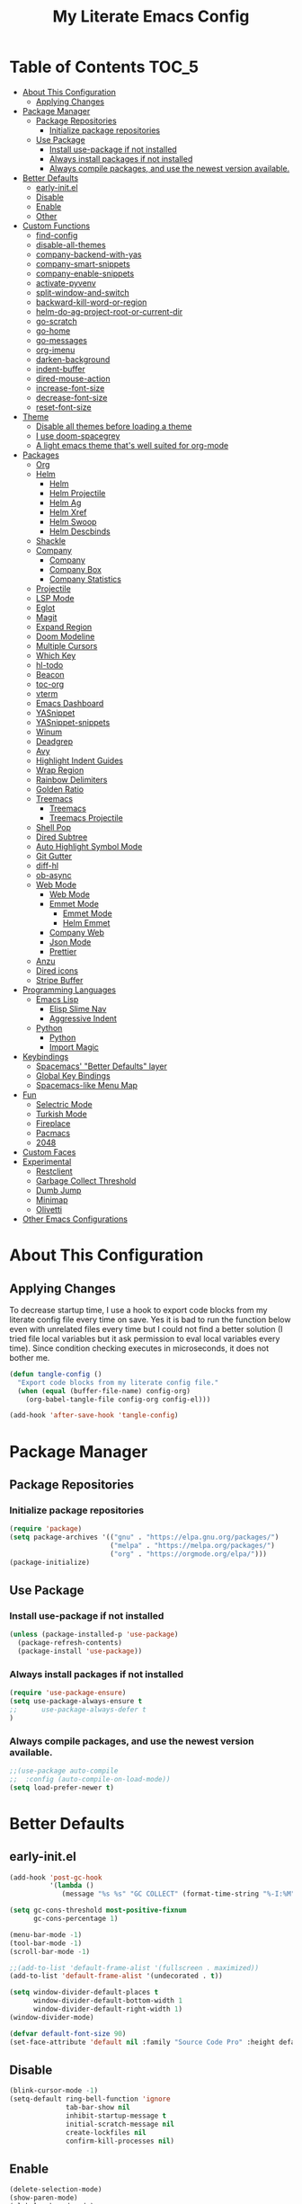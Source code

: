 #+TITLE: My Literate Emacs Config
#+STARTUP: noindent

* Table of Contents :TOC_5:
  - [[#about-this-configuration][About This Configuration]]
    - [[#applying-changes][Applying Changes]]
  - [[#package-manager][Package Manager]]
    - [[#package-repositories][Package Repositories]]
      - [[#initialize-package-repositories][Initialize package repositories]]
    - [[#use-package][Use Package]]
      - [[#install-use-package-if-not-installed][Install use-package if not installed]]
      - [[#always-install-packages-if-not-installed][Always install packages if not installed]]
      - [[#always-compile-packages-and-use-the-newest-version-available][Always compile packages, and use the newest version available.]]
  - [[#better-defaults][Better Defaults]]
    - [[#early-initel][early-init.el]]
    - [[#disable][Disable]]
    - [[#enable][Enable]]
    - [[#other][Other]]
  - [[#custom-functions][Custom Functions]]
    - [[#find-config][find-config]]
    - [[#disable-all-themes][disable-all-themes]]
    - [[#company-backend-with-yas][company-backend-with-yas]]
    - [[#company-smart-snippets][company-smart-snippets]]
    - [[#company-enable-snippets][company-enable-snippets]]
    - [[#activate-pyvenv][activate-pyvenv]]
    - [[#split-window-and-switch][split-window-and-switch]]
    - [[#backward-kill-word-or-region][backward-kill-word-or-region]]
    - [[#helm-do-ag-project-root-or-current-dir][helm-do-ag-project-root-or-current-dir]]
    - [[#go-scratch][go-scratch]]
    - [[#go-home][go-home]]
    - [[#go-messages][go-messages]]
    - [[#org-imenu][org-imenu]]
    - [[#darken-background][darken-background]]
    - [[#indent-buffer][indent-buffer]]
    - [[#dired-mouse-action][dired-mouse-action]]
    - [[#increase-font-size][increase-font-size]]
    - [[#decrease-font-size][decrease-font-size]]
    - [[#reset-font-size][reset-font-size]]
  - [[#theme][Theme]]
    - [[#disable-all-themes-before-loading-a-theme][Disable all themes before loading a theme]]
    - [[#i-use-doom-spacegrey][I use doom-spacegrey]]
    - [[#a-light-emacs-theme-thats-well-suited-for-org-mode][A light emacs theme that's well suited for org-mode]]
  - [[#packages][Packages]]
    - [[#org][Org]]
    - [[#helm][Helm]]
      - [[#helm-1][Helm]]
      - [[#helm-projectile][Helm Projectile]]
      - [[#helm-ag][Helm Ag]]
      - [[#helm-xref][Helm Xref]]
      - [[#helm-swoop][Helm Swoop]]
      - [[#helm-descbinds][Helm Descbinds]]
    - [[#shackle][Shackle]]
    - [[#company][Company]]
      - [[#company-1][Company]]
      - [[#company-box][Company Box]]
      - [[#company-statistics][Company Statistics]]
    - [[#projectile][Projectile]]
    - [[#lsp-mode][LSP Mode]]
    - [[#eglot][Eglot]]
    - [[#magit][Magit]]
    - [[#expand-region][Expand Region]]
    - [[#doom-modeline][Doom Modeline]]
    - [[#multiple-cursors][Multiple Cursors]]
    - [[#which-key][Which Key]]
    - [[#hl-todo][hl-todo]]
    - [[#beacon][Beacon]]
    - [[#toc-org][toc-org]]
    - [[#vterm][vterm]]
    - [[#emacs-dashboard][Emacs Dashboard]]
    - [[#yasnippet][YASnippet]]
    - [[#yasnippet-snippets][YASnippet-snippets]]
    - [[#winum][Winum]]
    - [[#deadgrep][Deadgrep]]
    - [[#avy][Avy]]
    - [[#highlight-indent-guides][Highlight Indent Guides]]
    - [[#wrap-region][Wrap Region]]
    - [[#rainbow-delimiters][Rainbow Delimiters]]
    - [[#golden-ratio][Golden Ratio]]
    - [[#treemacs][Treemacs]]
      - [[#treemacs-1][Treemacs]]
      - [[#treemacs-projectile][Treemacs Projectile]]
    - [[#shell-pop][Shell Pop]]
    - [[#dired-subtree][Dired Subtree]]
    - [[#auto-highlight-symbol-mode][Auto Highlight Symbol Mode]]
    - [[#git-gutter][Git Gutter]]
    - [[#diff-hl][diff-hl]]
    - [[#ob-async][ob-async]]
    - [[#web-mode][Web Mode]]
      - [[#web-mode-1][Web Mode]]
      - [[#emmet-mode][Emmet Mode]]
        - [[#emmet-mode-1][Emmet Mode]]
        - [[#helm-emmet][Helm Emmet]]
      - [[#company-web][Company Web]]
      - [[#json-mode][Json Mode]]
      - [[#prettier][Prettier]]
    - [[#anzu][Anzu]]
    - [[#dired-icons][Dired icons]]
    - [[#stripe-buffer][Stripe Buffer]]
  - [[#programming-languages][Programming Languages]]
    - [[#emacs-lisp][Emacs Lisp]]
      - [[#elisp-slime-nav][Elisp Slime Nav]]
      - [[#aggressive-indent][Aggressive Indent]]
    - [[#python][Python]]
      - [[#python-1][Python]]
      - [[#import-magic][Import Magic]]
  - [[#keybindings][Keybindings]]
    - [[#spacemacs-better-defaults-layer][Spacemacs' "Better Defaults" layer]]
    - [[#global-key-bindings][Global Key Bindings]]
    - [[#spacemacs-like-menu-map][Spacemacs-like Menu Map]]
  - [[#fun][Fun]]
    - [[#selectric-mode][Selectric Mode]]
    - [[#turkish-mode][Turkish Mode]]
    - [[#fireplace][Fireplace]]
    - [[#pacmacs][Pacmacs]]
    - [[#2048][2048]]
  - [[#custom-faces][Custom Faces]]
  - [[#experimental][Experimental]]
    - [[#restclient][Restclient]]
    - [[#garbage-collect-threshold][Garbage Collect Threshold]]
    - [[#dumb-jump][Dumb Jump]]
    - [[#minimap][Minimap]]
    - [[#olivetti][Olivetti]]
  - [[#other-emacs-configurations][Other Emacs Configurations]]

* About This Configuration
** Applying Changes
   To decrease startup time, I use a hook to export code blocks from my
   literate config file every time on save. Yes it is bad to run the
   function below even with unrelated files every time but I could not
   find a better solution (I tried file local variables but it ask
   permission to eval local variables every time). Since condition
   checking executes in microseconds, it does not bother me.
   #+BEGIN_SRC emacs-lisp
  (defun tangle-config ()
    "Export code blocks from my literate config file."
    (when (equal (buffer-file-name) config-org)
      (org-babel-tangle-file config-org config-el)))

  (add-hook 'after-save-hook 'tangle-config)
   #+END_SRC

* Package Manager
** Package Repositories
*** Initialize package repositories
    #+BEGIN_SRC emacs-lisp
      (require 'package)
      (setq package-archives '(("gnu" . "https://elpa.gnu.org/packages/")
                               ("melpa" . "https://melpa.org/packages/")
                               ("org" . "https://orgmode.org/elpa/")))
      (package-initialize)
    #+END_SRC

** Use Package
*** Install use-package if not installed
    #+BEGIN_SRC emacs-lisp
      (unless (package-installed-p 'use-package)
        (package-refresh-contents)
        (package-install 'use-package))
    #+END_SRC

*** Always install packages if not installed
    #+BEGIN_SRC emacs-lisp
  (require 'use-package-ensure)
  (setq use-package-always-ensure t
  ;;      use-package-always-defer t
  )
    #+END_SRC

*** Always compile packages, and use the newest version available.
    #+BEGIN_SRC emacs-lisp
  ;;(use-package auto-compile
  ;;  :config (auto-compile-on-load-mode))
  (setq load-prefer-newer t)
    #+END_SRC

* Better Defaults
** early-init.el
   #+begin_src emacs-lisp :tangle early-init.el
     (add-hook 'post-gc-hook
               '(lambda ()
                  (message "%s %s" "GC COLLECT" (format-time-string "%-I:%M"))))

     (setq gc-cons-threshold most-positive-fixnum
           gc-cons-percentage 1)

     (menu-bar-mode -1)
     (tool-bar-mode -1)
     (scroll-bar-mode -1)

     ;;(add-to-list 'default-frame-alist '(fullscreen . maximized))
     (add-to-list 'default-frame-alist '(undecorated . t))

     (setq window-divider-default-places t
           window-divider-default-bottom-width 1
           window-divider-default-right-width 1)
     (window-divider-mode)

     (defvar default-font-size 90)
     (set-face-attribute 'default nil :family "Source Code Pro" :height default-font-size)
   #+end_src

** Disable
   #+BEGIN_SRC emacs-lisp
  (blink-cursor-mode -1)
  (setq-default ring-bell-function 'ignore
                tab-bar-show nil
                inhibit-startup-message t
                initial-scratch-message nil
                create-lockfiles nil
                confirm-kill-processes nil)
   #+END_SRC

** Enable
   #+BEGIN_SRC emacs-lisp
     (delete-selection-mode)
     (show-paren-mode)
     (global-subword-mode)
     (global-hl-line-mode)
     (winner-mode)
     (save-place-mode)
     (column-number-mode)
     (global-page-break-lines-mode)
     (global-auto-revert-mode)
     (global-prettify-symbols-mode)
   #+END_SRC

** Other
   #+BEGIN_SRC emacs-lisp
     (setq-default
      custom-file "/dev/null" ;; i dont use `customize' interface
      save-place-file (concat user-emacs-directory ".places")
      backup-directory-alist `((".*" . ,(concat user-emacs-directory ".backups/")))
      ;;auto-save-file-name-transforms `((".*" ,(concat user-emacs-directory ".saves") t))
      recenter-positions '(middle 0.15 top 0.85 bottom) ; C-l positions
      truncate-lines t
      frame-resize-pixelwise t
      backup-by-copying t
      sentence-end-double-space nil
      require-final-newline t
      scroll-conservatively 10000 ; Smooth scrolling
      indent-tabs-mode nil
      show-trailing-whitespace t
      frame-title-format '("%b [%m]") ; file name and major mode
      recentf-exclude '("/\\.config/emacs/elpa/" "^/tmp/" "^/usr/" "/\\.config/emacs/.cache/" "/\\.config/emacs/bookmarks")
      recentf-max-saved-items 200
      dired-listing-switches "-lAhp --group-directories-first"
      completion-styles '(basic flex))

     (defalias 'yes-or-no-p 'y-or-n-p)

     (add-hook 'before-save-hook 'whitespace-cleanup)
     (add-hook 'prog-mode-hook 'display-line-numbers-mode)
     (add-hook 'prog-mode-hook 'electric-pair-mode)
     ;;(add-hook 'prog-mode-hook 'display-fill-column-indicator-mode)
     (add-hook 'prog-mode-hook (lambda () (setq prettify-symbols-alist
                                           '(("lambda" . ?λ)
                                             ("->" . ?→)
                                             ("=>" . ?⇒)
                                             ("!=" . ?≠)
                                             ("<=" . ?≤)
                                             (">=" . ?≥)))))
     (with-eval-after-load 'dired
       (add-hook 'dired-mode-hook 'dired-hide-details-mode)
       (add-hook 'dired-mode-hook (lambda () (setq mouse-1-click-follows-link nil)))
       (define-key dired-mode-map (kbd "-") 'dired-up-directory)
       (define-key dired-mode-map (kbd "O") 'browse-url-of-dired-file)
       (define-key dired-mode-map (kbd "<mouse-1>") 'fk/dired-mouse-action)
       (define-key dired-mode-map (kbd "<mouse-2>") 'dired-up-directory)
       (define-key dired-mode-map (kbd "<mouse-3>") '(lambda (event) (interactive "e")
                                                       (mouse-set-point event)
                                                       (dired-subtree-toggle))))
   #+END_SRC

* Custom Functions
** find-config
   #+begin_src emacs-lisp
  (defun fk/find-config ()
    "Open config file."
    (interactive)
    (find-file config-org))
   #+end_src

** disable-all-themes
   #+begin_src emacs-lisp
  (defun fk/disable-all-themes ()
    "Disable all active themes."
    (dolist (theme custom-enabled-themes)
      (disable-theme theme)))
   #+end_src

** company-backend-with-yas
   #+begin_src emacs-lisp
  (defun fk/company-backend-with-yas (backend)
    "Add ':with company-yasnippet' to the given company backend."
    (if (and (listp backend) (member 'company-yasnippet backend))
    backend
      (append (if (consp backend)
          backend
        (list backend))
          '(:with company-yasnippet))))
   #+end_src

** company-smart-snippets
   #+begin_src emacs-lisp
     ;; TODO: creates a bug in scratch buffer.
     (defun fk/company-smart-snippets (fn command &optional arg &rest _)
       "Do not show yasnippet candidates after dot."
       ;;Source:
       ;;https://www.reddit.com/r/emacs/comments/7dnbxl/how_to_temporally_filter_companymode_candidates/
       ;;I did not understand anything but it works.
       (unless (when (and (equal command 'prefix) (> (point) 0))
                 (let* ((prefix (company-grab-symbol))
                        (point-before-prefix (- (point) (length prefix) 1))
                        (char (buffer-substring-no-properties point-before-prefix (1+ point-before-prefix))))
                   (string= char ".")))
         (funcall fn command arg)))
   #+end_src

** company-enable-snippets
   #+begin_src emacs-lisp
  (defun fk/company-enable-snippets ()
    "Enable snippet suggestions in company by adding
    ':with company-yasnippet' to all company backends."
    (interactive)
    (setq company-backends
          (mapcar 'fk/company-backend-with-yas company-backends))
    (advice-add 'company-yasnippet :around 'fk/company-smart-snippets))
   #+end_src

** activate-pyvenv
   #+begin_src emacs-lisp
  (defun fk/activate-pyvenv ()
    "Activate python environment according to the `.venv' file."
    (interactive)
    (let* ((pdir (projectile-project-root)) (pfile (concat pdir ".venv")))
      (if (file-exists-p pfile)
      (pyvenv-workon (with-temp-buffer
           (insert-file-contents pfile)
           (nth 0 (split-string (buffer-string))))))))
   #+end_src

** split-window-and-switch
   #+begin_src emacs-lisp
  (defun fk/split-window-below-and-switch ()
    "Split the window horizontally, then switch to the new window."
    (interactive)
    (split-window-below)
    (balance-windows)
    (other-window 1))

  (defun fk/split-window-right-and-switch ()
    "Split the window vertically, then switch to the new window."
    (interactive)
    (split-window-right)
    (balance-windows)
    (other-window 1))
   #+end_src

** backward-kill-word-or-region
   #+begin_src emacs-lisp
  ;; source: spacemacs' better default layer
  (defun fk/backward-kill-word-or-region ()
    "Calls `kill-region' when a region is active and
    `backward-kill-word' otherwise."
    (interactive)
    (if (region-active-p)
    (call-interactively 'kill-region)
      (backward-kill-word 1)))
   #+end_src

** helm-do-ag-project-root-or-current-dir
   #+begin_src emacs-lisp
  (defun fk/helm-do-ag-project-root-or-current-dir ()
    "If in a project call `helm-do-ag-project-root', else call
  `helm-do-ag' with current directory."
    (interactive)
    (if (projectile-project-p)
    (helm-do-ag-project-root)
      (helm-do-ag default-directory)))
   #+end_src

** go-scratch
   #+begin_src emacs-lisp
  (defun fk/scratch ()
    "Switch to scratch buffer."
    (interactive)
    (switch-to-buffer "*scratch*"))
   #+end_src

** go-home
   #+begin_src emacs-lisp
  (defun fk/home ()
    "Switch to home (dashboard) buffer."
    (interactive)
    (switch-to-buffer "*dashboard*"))
   #+end_src

** go-messages
   #+begin_src emacs-lisp
  (defun fk/messages ()
    "Switch to Messages buffer."
    (interactive)
    (switch-to-buffer "*Messages*"))
   #+end_src

** org-imenu
   #+begin_src emacs-lisp
     (defun fk/org-imenu ()
       "Go to a heading with helm-imenu and expand the heading."
       (interactive)
       (helm-imenu)
       (show-subtree))
   #+end_src

** darken-background
   #+begin_src emacs-lisp
  ;; I use this to darken non-file buffers like treemacs, helm etc.
  (defun fk/darken-background ()
    "Darken the background of the buffer."
    (interactive)
    (face-remap-add-relative 'default :background (face-attribute 'hl-line :background)))
   #+end_src

** indent-buffer
   #+begin_src emacs-lisp
  (defun fk/indent-buffer ()
    "Indent buffer."
    (interactive)
    (indent-region (point-min) (point-max)))
   #+end_src

** dired-mouse-action
   #+begin_src emacs-lisp
  (defun fk/dired-mouse-action (event)
    "When file is a directory, open directory in dired. Otherwise,
  open file with associated application."
    (interactive "e")
    (mouse-set-point event)
    (let ((file (dired-get-file-for-visit)))
      (if (file-directory-p file)
          (dired-mouse-find-file event)
        (browse-url-of-dired-file))))
   #+end_src

** increase-font-size
   #+begin_src emacs-lisp
  (defun fk/increase-font-size ()
    "Increase font size by 0.5 (5 in height)."
    (interactive)
    (set-face-attribute 'default nil
                        :height (+ (face-attribute 'default :height) 5))
    (message "New font height: %s" (face-attribute 'default :height)))
   #+end_src

** decrease-font-size
   #+begin_src emacs-lisp
  (defun fk/decrease-font-size ()
    "Decrease font size by 0.5 (5 in height)."
    (interactive)
    (set-face-attribute 'default nil
                        :height (+ (face-attribute 'default :height) -5))
    (message "New font height: %s" (face-attribute 'default :height)))
   #+end_src

** reset-font-size
   #+begin_src emacs-lisp
  (defun fk/reset-font-size ()
    "Reset font size according to the `default-font-size' variable."
    (interactive)
    (set-face-attribute 'default nil
                        :height default-font-size)
    (message "New font height: %s" (face-attribute 'default :height)))
   #+end_src

* Theme
** Disable all themes before loading a theme
   #+BEGIN_SRC emacs-lisp
     (defadvice load-theme (before disable-themes-first activate)
       (fk/disable-all-themes))
   #+END_SRC

** I use doom-spacegrey
   #+BEGIN_SRC emacs-lisp
(use-package doom-themes
  :config
  (load-theme 'doom-spacegrey t))
   #+END_SRC

** A light emacs theme that's well suited for org-mode
   #+BEGIN_SRC emacs-lisp
  (use-package poet-theme
    :defer t)
   #+END_SRC

* Packages
** Org
   #+begin_src emacs-lisp
     (use-package org
       :init
       (setq org-agenda-files '("~/Org/todos.org")
             org-confirm-babel-evaluate nil
             org-ellipsis "↴" ;; ↴, ▼, ▶, ⤵
             org-src-window-setup 'current-window
             org-startup-indented t)
       :bind (
              :map org-mode-map
              ("C-c C-e" . org-edit-special)
              ("M-n" . org-next-visible-heading)
              ("M-p" . org-previous-visible-heading)
              ("C-c C-f". fk/org-imenu)
              :map org-src-mode-map
              ("C-c C-c" . org-edit-src-exit))
       :config
       (set-face-attribute 'org-block nil :extend t)
       (set-face-attribute 'org-ellipsis nil :foreground nil :inherit 'font-lock-comment-face :weight 'normal)
       (set-face-attribute 'org-checkbox nil :foreground "white")
       (set-face-attribute 'org-block-begin-line nil :extend t)
       (set-face-attribute 'org-block-end-line nil :extend t)
       (org-babel-do-load-languages 'org-babel-load-languages
                                    '((python . t)
                                      (C . t)
                                      (emacs-lisp . t)
                                      (js . t)
                                      (shell . t)))
       ;; Beautify org mode
       (use-package org-bullets
         :init
         (setq org-bullets-bullet-list '("⁖"))
         :hook
         (org-mode . org-bullets-mode))

       (font-lock-add-keywords 'org-mode
                               '(("^ *\\([-]\\) "
                                  (0 (prog1 () (compose-region (match-beginning 1) (match-end 1) "•"))))))
       (font-lock-add-keywords 'org-mode
                               '(("^ *\\([+]\\) "
                                  (0 (prog1 () (compose-region (match-beginning 1) (match-end 1) "◦"))))))
       (defface org-checkbox-done-text
         '((t (:inherit 'font-lock-comment-face :strike-through t)))
         "Face for the text part of a checked org-mode checkbox.")

       (font-lock-add-keywords
        'org-mode
        `(("^[ \t]*\\(?:[-+*]\\|[0-9]+[).]\\)[ \t]+\\(\\(?:\\[@\\(?:start:\\)?[0-9]+\\][ \t]*\\)?\\[\\(?:X\\|\\([0-9]+\\)/\\2\\)\\][^\n]*\n\\)"
           1 'org-checkbox-done-text prepend))
        'append)
       :hook
       (org-mode . (lambda () (setq prettify-symbols-alist
                               '(("[ ]" . "☐")
                                 ("[X]" . "☑") ;; ✔
                                 ("[-]" . "⬕")))))) ;; ◪, ⬔
   #+end_src

** Helm
*** Helm
    #+BEGIN_SRC emacs-lisp
  (use-package helm
    :defer nil
    :init
    (setq
     helm-M-x-always-save-history t
     helm-display-function 'pop-to-buffer
     savehist-additional-variables '(extended-command-history))
    :bind
    (("M-x" . helm-M-x)
     ("C-x C-f" . helm-find-files)
     ("C-x C-b" . helm-buffers-list)
     ("C-x b" . helm-buffers-list)
     ("C-x C-r" . helm-recentf)
     ("C-x C-i" . helm-imenu)
     ("M-y" . helm-show-kill-ring)
     :map helm-map
     ("TAB" . helm-execute-persistent-action)
     ("<tab>" . helm-execute-persistent-action)
     ("C-z" . helm-select-action)
     ("C-w" . backward-kill-word)) ;; Fix C-w
    :config
    (helm-mode)
    (savehist-mode)
    :hook
    (helm-major-mode . fk/darken-background))
    #+END_SRC

*** Helm Projectile
    #+BEGIN_SRC emacs-lisp
  (use-package helm-projectile
    :bind (("C-x f" . helm-projectile))
    :hook (projectile-mode . helm-projectile-on))
    #+END_SRC

*** Helm Ag
    #+begin_src emacs-lisp
  (use-package helm-ag
    :init
    (setq
     helm-ag-base-command
     "rg -S --no-heading --color=never --line-number --max-columns 200")
    :bind ("C-M-s" . fk/helm-do-ag-project-root-or-current-dir))
    #+end_src

*** Helm Xref
    #+begin_src emacs-lisp
  (use-package helm-xref
    :defer nil
    :init
    (setq xref-prompt-for-identifier nil)
    :bind
    (("M-r" . xref-find-references)))
    #+end_src

*** Helm Swoop
    #+begin_src emacs-lisp
  (use-package helm-swoop
    :init
    (setq helm-swoop-speed-or-color t
          helm-swoop-split-window-function 'display-buffer
          helm-swoop-min-overlay-length 0
          helm-swoop-use-fuzzy-match t)
    :bind
    (("M-s" . helm-swoop)
     :map isearch-mode-map
     ("M-s" . helm-swoop-from-isearch)
     :map helm-swoop-map
     ("M-s" . helm-multi-swoop-all-from-helm-swoop)
     :map helm-swoop-edit-map
     ("C-c C-c" . helm-swoop--edit-complete)
     ("C-c C-k" . helm-swoop--edit-cancel))
    :config
    (set-face-attribute 'helm-swoop-target-line-face nil :background "black" :foreground nil :inverse-video nil :extend t)
    (set-face-attribute 'helm-swoop-target-word-face nil :inherit 'lazy-highlight :foreground nil))
    #+end_src

*** Helm Descbinds
    #+begin_src emacs-lisp
  (use-package helm-descbinds
    :after helm)
    #+end_src

** Shackle
   #+BEGIN_SRC emacs-lisp
  (use-package shackle
    :init
    (setq shackle-rules
          '(("\\`\\*helm.*?\\*\\'" :regexp t :align t :size 0.3)
            (help-mode :align t :size 0.4 :select t)))
    :defer nil
    :config
    (shackle-mode))
   #+END_SRC

** Company
*** Company
    #+BEGIN_SRC emacs-lisp
  (use-package company
    :defer nil
    :init
    (setq company-idle-delay 0
          company-minimum-prefix-length 1
          company-tooltip-align-annotations t
          ;; Disable single-candidate and echo-area frontends:
          company-frontends '(company-box-frontend))
    :bind
    (:map company-active-map
          ([return] . nil)
          ("RET" . nil)
          ("TAB" . company-complete-selection)
          ("<tab>" . company-complete-selection)
          ("C-n" . company-select-next)
          ("C-p" . company-select-previous))
    :config
    (global-company-mode)
    (fk/company-enable-snippets))
    #+END_SRC

*** Company Box
    #+BEGIN_SRC emacs-lisp
      (use-package company-box
        :hook
        (company-mode . company-box-mode)
        :config
        (setq company-box-show-single-candidate t
              company-box-icons-alist 'company-box-icons-all-the-icons
              company-box-backends-colors nil ;; Same colors for all backends
              company-box-icons-all-the-icons
              (let ((all-the-icons-scale-factor 1)
                    (all-the-icons-default-adjust 0))
                `((Unknown       . ,(all-the-icons-faicon "question" :face 'all-the-icons-purple)) ;;question-circle is also good
                  (Text          . ,(all-the-icons-faicon "file-text-o" :face 'all-the-icons-green))
                  (Method        . ,(all-the-icons-faicon "cube" :face 'all-the-icons-dcyan))
                  (Function      . ,(all-the-icons-faicon "cube" :face 'all-the-icons-dcyan))
                  (Constructor   . ,(all-the-icons-faicon "cube" :face 'all-the-icons-dcyan))
                  (Field         . ,(all-the-icons-faicon "tag" :face 'all-the-icons-red))
                  (Variable      . ,(all-the-icons-faicon "tag" :face 'all-the-icons-dpurple))
                  (Class         . ,(all-the-icons-faicon "cog" :face 'all-the-icons-red))
                  (Interface     . ,(all-the-icons-faicon "cogs" :face 'all-the-icons-red))
                  (Module        . ,(all-the-icons-alltheicon "less" :face 'all-the-icons-red))
                  (Property      . ,(all-the-icons-faicon "wrench" :face 'all-the-icons-red))
                  (Unit          . ,(all-the-icons-faicon "tag" :face 'all-the-icons-red))
                  (Value         . ,(all-the-icons-faicon "tag" :face 'all-the-icons-red))
                  (Enum          . ,(all-the-icons-faicon "file-text-o" :face 'all-the-icons-red))
                  (Keyword       . ,(all-the-icons-material "format_align_center" :face 'all-the-icons-red))
                  (Snippet       . ,(all-the-icons-material "content_paste" :face 'all-the-icons-red))
                  (Color         . ,(all-the-icons-material "palette" :face 'all-the-icons-red))
                  (File          . ,(all-the-icons-faicon "file" :face 'all-the-icons-red))
                  (Reference     . ,(all-the-icons-faicon "tag" :face 'all-the-icons-red))
                  (Folder        . ,(all-the-icons-faicon "folder" :face 'all-the-icons-red))
                  (EnumMember    . ,(all-the-icons-faicon "tag" :face 'all-the-icons-red))
                  (Constant      . ,(all-the-icons-faicon "tag" :face 'all-the-icons-red))
                  (Struct        . ,(all-the-icons-faicon "cog" :face 'all-the-icons-red))
                  (Event         . ,(all-the-icons-faicon "bolt" :face 'all-the-icons-red))
                  (Operator      . ,(all-the-icons-faicon "tag" :face 'all-the-icons-red))
                  (TypeParameter . ,(all-the-icons-faicon "cog" :face 'all-the-icons-red))
                  (Template      . ,(all-the-icons-faicon "bookmark" :face 'all-the-icons-dgreen)))))
        (set-face-attribute 'company-box-selection nil :extend t))
    #+END_SRC

*** Company Statistics
    #+begin_src emacs-lisp
  (use-package company-statistics
    :hook (company-mode . company-statistics-mode))
    #+end_src

** Projectile
   #+BEGIN_SRC emacs-lisp
  (use-package projectile
    :config
    (projectile-mode))
   #+END_SRC

** LSP Mode
** Eglot
   #+BEGIN_SRC emacs-lisp
     (use-package eglot
       :defer t
       :init
       (setq eglot-ignored-server-capabilites '(:documentHighlightProvider
                                                :hoverProvider
                                                :signatureHelpProvider))
       :config
       ;; Flymake echo error at point fix. source:
       ;; https://github.com/joaotavora/eglot/issues/8#issuecomment-414149077
       (advice-add 'eglot-eldoc-function :around
                   (lambda (oldfun)
                     (let ((help (help-at-pt-kbd-string)))
                       (if help (message "%s" help) (funcall oldfun)))))
       :hook
       (eglot-managed-mode . fk/company-enable-snippets))
   #+END_SRC

** Magit
   #+BEGIN_SRC emacs-lisp
  (use-package magit
    :defer t)
  (use-package magit-todos
    :after magit
    :config
    (magit-todos-mode)
    (magit-todos-branch-list-toggle))
   #+END_SRC

** Expand Region
   #+BEGIN_SRC emacs-lisp
  (use-package expand-region
    :init
    (setq expand-region-fast-keys-enabled nil
          expand-region-subword-enabled t)
    :bind (("C-t" . er/expand-region)))
   #+END_SRC

** Doom Modeline
   #+BEGIN_SRC emacs-lisp
  (use-package doom-modeline
    :init
    (setq doom-modeline-buffer-encoding nil)
    (doom-modeline-mode 1))
   #+END_SRC

** Multiple Cursors
   #+BEGIN_SRC emacs-lisp
  (use-package multiple-cursors
    :init (setq mc/always-run-for-all t)
    :bind (("C-M-n" . mc/mark-next-like-this)
           ("C-M-p" . mc/mark-previous-like-this)
           ("C-M-S-n" . mc/skip-to-next-like-this)
           ("C-M-S-p" . mc/skip-to-previous-like-this)
           ("C-S-n" . mc/unmark-previous-like-this)
           ("C-S-p" . mc/unmark-next-like-this)
           ("C-M-<mouse-1>" . mc/add-cursor-on-click)))
   #+END_SRC

** Which Key
   - TODO: Paging keybinding does not work. Update: "?" works if not assigned.
   #+BEGIN_SRC emacs-lisp
  (use-package which-key
    :init
    (setq which-key-idle-secondary-delay 0)
    :config
    (which-key-mode))
   #+END_SRC

** hl-todo
   #+BEGIN_SRC emacs-lisp
     (use-package hl-todo
       :defer nil
       :init
       ;; Better hl-todo colors, taken from spacemacs
       (setq hl-todo-keyword-faces '(("TODO" . "#dc752f")
                                     ("NEXT" . "#dc752f")
                                     ("THEM" . "#2d9574")
                                     ("PROG" . "#4f97d7")
                                     ("OKAY" . "#4f97d7")
                                     ("DONT" . "#f2241f")
                                     ("FAIL" . "#f2241f")
                                     ("DONE" . "#86dc2f")
                                     ("NOTE" . "#b1951d")
                                     ("KLUDGE" . "#b1951d")
                                     ("HACK" . "#b1951d")
                                     ("TEMP" . "#b1951d")
                                     ("HOLD" . "#dc752f")
                                     ("FIXME" . "#dc752f")
                                     ("XXX+" . "#dc752f")
                                     ("\\?\\?\\?+" . "#dc752f")))
       :config
       (global-hl-todo-mode))
   #+END_SRC

** Beacon
   #+BEGIN_SRC emacs-lisp
  (use-package beacon
    :init
    (setq beacon-color "#D18770"
          beacon-blink-when-point-moves-vertically 10
          beacon-dont-blink-major-modes '(vterm-mode dashboard-mode))
    (beacon-mode 1))
   #+END_SRC

** toc-org
   #+BEGIN_SRC emacs-lisp
     (use-package toc-org
       :after org
       :hook
       (org-mode . toc-org-mode))
   #+END_SRC

** vterm
   #+BEGIN_SRC emacs-lisp
     (use-package vterm
       :defer t
       :bind (
              :map vterm-mode-map
              ("C-c C-e" . 'vterm-copy-mode)
              :map vterm-copy-mode-map
              ("C-c C-e" . 'vterm-copy-mode)
              ("C-c C-c" . 'vterm-copy-mode))
       :config
       ;; match with fk/darken-background
       (set-face-attribute 'vterm-color-default nil :inherit 'hl-line)
       :hook
       (vterm-mode . (lambda () (setq-local global-hl-line-mode nil
                                       show-trailing-whitespace nil))))
   #+END_SRC

** Emacs Dashboard
   #+BEGIN_SRC emacs-lisp
     (use-package dashboard
       :defer nil
       :init
       (setq dashboard-startup-banner 'logo
             dashboard-set-heading-icons t
             dashboard-set-file-icons t
             dashboard-center-content t
             dashboard-items '((recents  . 10)
                               (projects . 5)
                               (bookmarks . 5)))
       :config
       (dashboard-setup-startup-hook)
       (set-face-attribute 'dashboard-heading-face nil :weight 'bold)
       :hook
       (dashboard-mode . (lambda () (setq cursor-type nil)))
       (dashboard-mode . (lambda () (face-remap-add-relative 'hl-line :weight 'bold))))
   #+END_SRC

** YASnippet
   #+BEGIN_SRC emacs-lisp
     (use-package yasnippet
       :defer nil
       :init
       (setq yas-indent-line nil)
       :bind
       (:map yas-minor-mode-map
             ("TAB" . nil)
             ("<tab>" . nil))
       :bind*
       (("C-j" . yas-expand))
       :hook
       (snippet-mode . (lambda () (setq require-final-newline nil)))
       :config
       (yas-global-mode)
       (set-face-attribute 'yas-field-highlight-face nil :inherit 'region))
   #+END_SRC

** YASnippet-snippets
   #+BEGIN_SRC emacs-lisp
     (use-package yasnippet-snippets
       :after yasnippet)
   #+END_SRC

** Winum
   #+begin_src emacs-lisp
  (use-package winum
    :init
    (setq winum-keymap
      (let ((map (make-sparse-keymap)))
        (define-key map (kbd "M-0") 'winum-select-window-0-or-10)
        (define-key map (kbd "M-1") 'winum-select-window-1)
        (define-key map (kbd "M-2") 'winum-select-window-2)
        (define-key map (kbd "M-3") 'winum-select-window-3)
        (define-key map (kbd "M-4") 'winum-select-window-4)
        (define-key map (kbd "M-5") 'winum-select-window-5)
        (define-key map (kbd "M-6") 'winum-select-window-6)
        (define-key map (kbd "M-7") 'winum-select-window-7)
        (define-key map (kbd "M-8") 'winum-select-window-8)
        (define-key map (kbd "M-9") 'winum-select-window-9)
        map))
    :config
    (winum-mode))
   #+end_src

** Deadgrep
   #+begin_src emacs-lisp
     (use-package deadgrep
       :defer t
       :bind
       (:map deadgrep-mode-map
             ("C-c C-e" . deadgrep-edit-mode)))
   #+end_src

** Avy
   #+begin_src emacs-lisp
     (use-package avy
       :defer t
       :bind
       (("M-j" . avy-goto-word-or-subword-1)
        ("C-M-u" . avy-pop-mark)))
   #+end_src

** Highlight Indent Guides
   #+begin_src emacs-lisp
     (use-package highlight-indent-guides
       :defer t
       :init
       (setq highlight-indent-guides-method 'character
             highlight-indent-guides-responsive 'top
             highlight-indent-guides-auto-enabled nil)
       :hook (prog-mode . highlight-indent-guides-mode)
       :config
       (set-face-attribute 'highlight-indent-guides-character-face nil :foreground "#323742")
       (set-face-attribute 'highlight-indent-guides-top-character-face nil :foreground "#354050"))
   #+end_src

** Wrap Region
   #+BEGIN_SRC emacs-lisp
  (use-package wrap-region
    :defer 1
    :config
    (wrap-region-global-mode))
   #+END_SRC

** Rainbow Delimiters
   #+begin_src emacs-lisp
     (use-package rainbow-delimiters
       :defer t
       :hook (prog-mode . rainbow-delimiters-mode))
   #+end_src

** Golden Ratio
   #+begin_src emacs-lisp
  ;; TODO: Add a function to set window width to fill column width
  ;; according to current major mode
  (use-package golden-ratio
    :defer t
    :config
    (add-to-list 'golden-ratio-exclude-buffer-regexp "^\\*[hH]elm.*")
    (add-to-list 'golden-ratio-exclude-buffer-regexp "^\\*vterm")
    (dolist (funcs '(winum-select-window-1
                     winum-select-window-2
                     winum-select-window-3
                     winum-select-window-4
                     winum-select-window-5
                     winum-select-window-6
                     winum-select-window-7
                     winum-select-window-8
                     winum-select-window-9
                     avy-pop-mark))
      (add-to-list 'golden-ratio-extra-commands funcs)))
   #+end_src

** Treemacs
*** Treemacs
    #+begin_src emacs-lisp
      (use-package treemacs
        :defer t
        :init
        (setq treemacs-width 20)
        (with-eval-after-load 'winum
          (define-key winum-keymap (kbd "M-0") 'treemacs-select-window))
        :config
        (treemacs-resize-icons 15)
        :hook
        (treemacs-mode . (lambda ()
                           (face-remap-add-relative 'default :height .75)
                           (face-remap-add-relative 'mode-line-inactive :inherit 'hl-line)
                           (face-remap-add-relative 'mode-line :inherit 'hl-line)
                           ;; TODO: change hl-line face.
                           (fk/darken-background))))
    #+end_src

*** Treemacs Projectile
    #+begin_src emacs-lisp
(use-package treemacs-projectile
  :after treemacs projectile)
    #+end_src

** Shell Pop
   #+begin_src emacs-lisp
     (use-package shell-pop
       :defer t
       :init
       (setq shell-pop-shell-type '("vterm" "*vterm*" (lambda () (vterm)))
             shell-pop-full-span t)
       :bind*
       (("M-t" . shell-pop))
       :hook
       (vterm-mode . fk/darken-background))
   #+end_src

** Dired Subtree
   #+begin_src emacs-lisp
     (use-package dired-subtree
       :after dired
       :init
       (setq dired-subtree-use-backgrounds nil)
       :bind
       (:map dired-mode-map
             ("<tab>" . dired-subtree-toggle)
             ("TAB" . dired-subtree-toggle)
             ("<C-iso-lefttab>" . dired-subtree-remove))
       :config
       (defadvice dired-subtree-toggle
           (after add-icons activate) (revert-buffer)))
   #+end_src

** Auto Highlight Symbol Mode
   #+begin_src emacs-lisp
  (use-package auto-highlight-symbol
    :defer t
    :init
    (setq ahs-case-fold-search nil
          ahs-idle-interval 0.2)
    ;; I also change the source code. Comment or delete the
    ;; `(overlay-put overlay 'help-echo '(ahs-stat-string))' line in the
    ;; `ahs-highlight-current-symbol' function to remove annoying echo
    ;; area message.
    :bind
    (:map auto-highlight-symbol-mode-map
          ("M-n" . ahs-forward)
          ("M-p" . ahs-backward)
          ("M-m s e" . ahs-edit-mode))
    :config
    (set-face-attribute 'ahs-plugin-defalt-face nil :inherit 'highlight :background nil  :foreground nil)
    (set-face-attribute 'ahs-definition-face nil :inherit 'highlight :background nil  :foreground nil)
    (set-face-attribute 'ahs-face nil :inherit 'highlight :background nil  :foreground nil)
    (set-face-attribute 'ahs-plugin-whole-buffer-face nil :inherit 'highlight :background nil :foreground nil)
    :hook
    (prog-mode . auto-highlight-symbol-mode))
   #+end_src

** Git Gutter
   #+begin_src emacs-lisp
  ;;(use-package git-gutter
  ;;  :defer nil
  ;;  :init
  ;;  (setq git-gutter:modified-sign "~"
  ;;        git-gutter:update-interval 1)
  ;;  :config
  ;;  (global-git-gutter-mode)
  ;;  (set-face-attribute 'git-gutter:modified nil :foreground nil :inherit 'font-lock-keyword-face))
   #+end_src

** diff-hl
   #+begin_src emacs-lisp
     (use-package diff-hl
       :defer 2
       :config
       (global-diff-hl-mode)
       (diff-hl-flydiff-mode)
       (set-face-attribute 'diff-hl-insert nil :background "#224022")
       (set-face-attribute 'diff-hl-change nil :background "#492949" :foreground "mediumpurple1")
       (set-face-attribute 'diff-hl-delete nil :background "#492929")
       :hook
       (org-mode . (lambda () (diff-hl-mode 0))))
   #+end_src

** ob-async
   #+begin_src emacs-lisp
     (use-package ob-async
       :after org)
   #+end_src

** Web Mode
*** Web Mode
    #+begin_src emacs-lisp
      (use-package web-mode
        :init
        (setq css-indent-offset 2
              web-mode-markup-indent-offset 2
              web-mode-enable-auto-pairing nil
              web-mode-engines-alist '(("django" . "\\.html\\'")))
        :mode ;; Copied from spacemacs
        (("\\.phtml\\'"      . web-mode)
         ("\\.tpl\\.php\\'"  . web-mode)
         ("\\.twig\\'"       . web-mode)
         ("\\.xml\\'"        . web-mode)
         ("\\.html\\'"       . web-mode)
         ("\\.htm\\'"        . web-mode)
         ("\\.[gj]sp\\'"     . web-mode)
         ("\\.as[cp]x?\\'"   . web-mode)
         ("\\.eex\\'"        . web-mode)
         ("\\.erb\\'"        . web-mode)
         ("\\.mustache\\'"   . web-mode)
         ("\\.handlebars\\'" . web-mode)
         ("\\.hbs\\'"        . web-mode)
         ("\\.eco\\'"        . web-mode)
         ("\\.ejs\\'"        . web-mode)
         ("\\.svelte\\'"     . web-mode)
         ("\\.djhtml\\'"     . web-mode))
        :hook
        (before-save . fk/indent-buffer))
    #+end_src

*** Emmet Mode
**** Emmet Mode
     #+begin_src emacs-lisp
      (use-package emmet-mode
        :init
        (setq emmet-move-cursor-between-quotes t)
        :bind
        (:map emmet-mode-keymap
              ([remap yas-expand] . emmet-expand-line)
              ("M-n"  . emmet-next-edit-point)
              ("M-p"  . emmet-prev-edit-point)
              ("C-c C-p" . emmet-preview-mode))
        :config
        (set-face-attribute 'emmet-preview-input nil :inherit nil :box t :weight 'bold)
        :hook
        ;;(rjsx-mode . (lambda () (setq emmet-expand-jsx-className? t)))
        (web-mode . emmet-mode)
        (css-mode . emmet-mode))
     #+end_src

**** Helm Emmet
     #+begin_src emacs-lisp
  (use-package helm-emmet
    :after helm emmet)
     #+end_src

*** Company Web
    #+begin_src emacs-lisp
  (use-package company-web
    :config
    (add-to-list 'company-backends '(company-web-html :with company-yasnippet)))
    #+end_src

*** Json Mode
    #+begin_src emacs-lisp
      (use-package json-mode
        :defer t)
      (use-package json-navigator
        :after json-mode)
    #+end_src

*** Prettier
    #+begin_src emacs-lisp
  (use-package prettier-js
    :hook
    ;;(web-mode . prettier-js-mode) ;; breaks django templates
    (css-mode . prettier-js-mode)
    (json-mode . prettier-js-mode))
    #+end_src

** Anzu
   #+begin_src emacs-lisp
  (use-package anzu
    :after isearch
    :config
    (global-anzu-mode))
   #+end_src

** Dired icons
   #+BEGIN_SRC emacs-lisp
     (use-package all-the-icons-dired
       :init
       (add-to-list 'all-the-icons-icon-alist
                    '("\\.mkv" all-the-icons-faicon "film" :face all-the-icons-blue))
       (add-to-list 'all-the-icons-icon-alist
                    '("\\.srt" all-the-icons-octicon "file-text" :v-adjust 0.0 :face all-the-icons-cyan))
       :after dired
       :hook (dired-mode . all-the-icons-dired-mode))
   #+END_SRC

** Stripe Buffer
   #+begin_src emacs-lisp
     (use-package stripe-buffer
       :defer t
       :hook (org-mode . turn-on-stripe-table-mode)
       :config
       (set-face-attribute 'stripe-highlight nil :background "#303540")
       ;;hl-line(higher priority stripes) fix:
       (defadvice sb/redraw-region (after stripe-set-priority activate)
         (when (or stripe-buffer-mode stripe-table-mode)
           (dolist (overlay sb/overlays)
             (overlay-put overlay 'priority -100)))))
   #+end_src

* Programming Languages
** Emacs Lisp
*** Elisp Slime Nav
    #+BEGIN_SRC emacs-lisp
  (use-package elisp-slime-nav
    :bind (
           :map emacs-lisp-mode-map
           ("M-." . elisp-slime-nav-find-elisp-thing-at-point)
           :map org-mode-map
           ("M-." . elisp-slime-nav-find-elisp-thing-at-point)))
    #+END_SRC

*** Aggressive Indent
    #+begin_src emacs-lisp
(use-package aggressive-indent
  :diminish
  :hook (emacs-lisp-mode . aggressive-indent-mode))
    #+end_src

** Python
*** Python
    #+BEGIN_SRC emacs-lisp
      (use-package python
        :bind (
               :map python-mode-map
               ("M-." . xref-find-definitions))
        :config
        (use-package pyvenv)
        :hook
        (python-mode . eglot-ensure)
        (python-mode . fk/activate-pyvenv)
        (python-mode . (lambda () (add-hook 'before-save-hook 'eglot-format-buffer nil t))))
    #+END_SRC

*** Import Magic
    #+begin_src emacs-lisp
  (use-package importmagic
    ;; pip install importmagic epc
    :hook
    (python-mode . importmagic-mode))
    #+end_src

* Keybindings
** Spacemacs' "Better Defaults" layer
   #+begin_src emacs-lisp
  (use-package unfill
    :bind (("M-q" . unfill-toggle)))

  (use-package mwim
    :bind (("C-a" . mwim-beginning-of-code-or-line)
       ("C-e" . mwim-end-of-code-or-line)))

  (global-set-key (kbd "C-w") 'fk/backward-kill-word-or-region)
   #+end_src

** Global Key Bindings
   #+BEGIN_SRC emacs-lisp
  (keyboard-translate ?\C-h ?\C-?) ;; Use shell-like backspace C-h
  (global-set-key (kbd "C-?") 'help-command)
  (global-set-key (kbd "C-x c") 'fk/find-config)
  (global-set-key (kbd "M-o") 'other-window)
  (global-set-key (kbd "C-u") 'undo)
  (global-set-key (kbd "M-u") 'winner-undo)
  (global-set-key (kbd "M-U") 'winner-redo)
  (global-set-key (kbd "C-x C-k") 'kill-current-buffer)
  (global-set-key (kbd "C-x k") 'kill-buffer-and-window)
  (global-set-key (kbd "M-l") 'move-to-window-line-top-bottom)
  (global-set-key (kbd "C-x 2") 'fk/split-window-below-and-switch)
  (global-set-key (kbd "C-x 3") 'fk/split-window-right-and-switch)
  (global-set-key (kbd "C-v") (lambda () (interactive) (scroll-up-command 15)))
  (global-set-key (kbd "M-v") (lambda () (interactive) (scroll-down-command 15)))
  (global-set-key (kbd "C-M-o") 'tab-next)
  (global-set-key (kbd "C-x 4") 'tab-new)
  (global-set-key (kbd "M-ç") 'xref-pop-marker-stack)
  (global-set-key (kbd "C--") 'fk/decrease-font-size)
  (global-set-key (kbd "C-*") 'fk/increase-font-size)
  (global-set-key (kbd "C-0") 'fk/reset-font-size)
   #+END_SRC

** Spacemacs-like Menu Map
   #+begin_src emacs-lisp
  (bind-keys
   :prefix-map fk/menu-map
   :prefix "M-m"
   ;; General
   ("u" . universal-argument)
   ;; File
   ("f f" . helm-find-files)
   ("f r" . helm-recentf)
   ("f c" . fk/find-config)
   ;; Buffer
   ("b s" . fk/scratch)
   ("b h" . fk/home)
   ("b m" . fk/messages)
   ;; Project
   ("p r" . projectile-recentf)
   ;; Yasnippet
   ("y h" . yas-insert-snippet) ;; yas helm
   ("y e" . yas-expand)
   ;; Tabs
   ("t t" . tab-bar-select-tab-by-name)
   ("t n" . tab-new)
   ("t o" . tab-next)
   ("t f" . find-file-other-tab) ;; bozuk
   ;; Eglot
   ("e d" . eglot-help-at-point)
   ;; Git / Version Control
   ("g s" . magit-status)
   ("g t" . helm-magit-todos))
   #+end_src

* Fun
** Selectric Mode
   #+begin_src emacs-lisp
  (use-package selectric-mode
    :defer t)
   #+end_src

** Turkish Mode
   #+begin_src emacs-lisp
(use-package turkish
     :defer t)
   #+end_src
** Fireplace
   #+begin_src emacs-lisp
  (use-package fireplace
    :defer t)
   #+end_src

** Pacmacs
   #+begin_src emacs-lisp
  (use-package pacmacs
    :defer t)
   #+end_src

** 2048
   #+begin_src emacs-lisp
  (use-package 2048-game
    :defer t)
   #+end_src

* Custom Faces
  #+begin_src emacs-lisp
    (set-face-attribute 'highlight nil :underline t :weight 'bold :background nil :foreground nil)
    (set-face-attribute 'show-paren-match nil :background nil :weight 'bold :foreground "white")
    (set-face-attribute 'doom-modeline-buffer-path nil :inherit 'font-lock-comment-face)
    (set-face-attribute 'doom-modeline-project-parent-dir nil :inherit 'font-lock-comment-face)
    (set-face-attribute 'font-lock-function-name-face nil :foreground "LightGoldenrod1")
    (set-face-attribute 'font-lock-string-face nil :foreground "PeachPuff3")
    (set-face-attribute 'mode-line nil :height 80 :background "#262b35")
    (set-face-attribute 'mode-line-inactive nil :background (face-attribute 'default :background))
    (set-face-attribute 'mode-line-highlight nil :inherit 'doom-modeline-bar :foreground "black")
    (set-face-attribute 'trailing-whitespace nil :background "#303540")
    (set-face-attribute 'helm-source-header nil :extend t)
    (set-face-attribute 'lazy-highlight nil :background nil :foreground nil :box '(:line-width -1))
  #+end_src

* Experimental
** Restclient
   #+BEGIN_SRC emacs-lisp
     (use-package restclient
       :defer t
       :init
       (add-to-list 'auto-mode-alist '("\\(\\.http\\'\\)" . restclient-mode))
       :config
       (add-to-list 'company-backends 'company-restclient))

     (use-package company-restclient
       :after (company restclient))
   #+END_SRC

** Garbage Collect Threshold
   #+begin_src emacs-lisp
  (defun fk/setup-gc ()
    "Garbage collection settings to speed-up emacs."
    (setq gc-cons-threshold (* 1024 1024 20))
    (setq gc-cons-percentage 0.6))

  (add-hook 'after-init-hook 'fk/setup-gc)
   #+end_src

** Dumb Jump
   #+begin_src emacs-lisp
;;  (use-package dumb-jump
;;    :init
;;    (setq dumb-jump-selector 'helm)
;;    :bind (("M-g M-g" . dumb-jump-go)
;;           ("M-g M-o" . dumb-jump-go-other-window)
;;           ("M-g M-p" . dumb-jump-quick-look)
;;           ("M-g M-b" . dumb-jump-back)
;;           ("M-g g" . dumb-jump-go-prefer-external)
;;           ("M-g o" . dumb-jump-go-prefer-external-other-window)))
   #+end_src

** Minimap
   #+begin_src emacs-lisp
  (use-package minimap
    :defer t)
   #+end_src

** Olivetti
   #+begin_src emacs-lisp
  (use-package olivetti
    :defer t)
   #+end_src

* Other Emacs Configurations
  | Link                                                                             | Star |
  |----------------------------------------------------------------------------------+------|
  | https://github.com/emacs-tw/awesome-emacs (awesome emacs)                        | 5400 |
  | https://github.com/redguardtoo/emacs.d                                           | 1600 |
  | https://github.com/caisah/emacs.dz (a list of emacs config files)                |  744 |
  | https://github.com/hrs/dotfiles/tree/master/emacs/.emacs.d                       |  441 |
  | https://github.com/sachac/.emacs.d/                                              |  268 |
  | https://github.com/MatthewZMD/.emacs.d                                           |  217 |
  | https://github.com/rememberYou/.emacs.d                                          |  208 |
  | https://github.com/alhassy/ElispCheatSheet (elisp cheatsheet)                    |  151 |
  | https://github.com/angrybacon/dotemacs                                           |  144 |
  | https://github.com/ianpan870102/yay-evil-emacs                                   |  136 |
  | https://github.com/alhassy/emacs.d                                               |  112 |
  | https://github.com/novoid/dot-emacs                                              |   73 |
  | https://github.com/iqss/IQSS.emacs                                               |   52 |
  | https://github.com/dakra/dmacs                                                   |   49 |
  | https://github.com/ianpan870102/.personal-emacs.d                                |   46 |
  | https://emacs.nasy.moe/                                                          |   42 |
  | https://github.com/jamiecollinson/dotfiles/blob/master/config.org/               |   38 |
  | https://github.com/codemac/config/tree/master/emacs.d                            |   23 |
  | https://gitlab.com/protesilaos/dotfiles/tree/master/emacs/.emacs.d               |   21 |
  | https://github.com/Atman50/emacs-config                                          |   18 |
  | https://github.com/belak/dotfiles/tree/master/emacs.d                            |   15 |
  | https://github.com/jonathanchu/dotemacs                                          |    9 |
  | https://github.com/zarkone/literally.el/blob/master/literally.org                |    5 |
  | https://github.com/kadircancetin/.emacs.d                                        |    0 |
  | https://sam217pa.github.io/2016/09/02/how-to-build-your-own-spacemacs/           | blog |
  | https://medium.com/@suvratapte/configuring-emacs-from-scratch-intro-3157bed9d040 | blog |
  | https://emacs.christianbaeuerlein.com/                                           | blog |
  | https://emacs.zeef.com/ehartc (ilginç bir site)                                  | blog |
